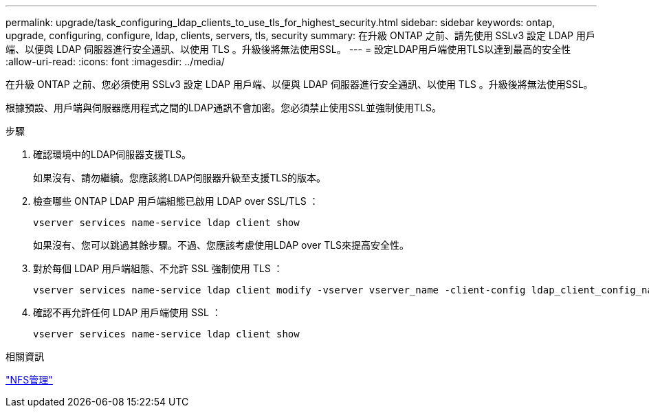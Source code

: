 ---
permalink: upgrade/task_configuring_ldap_clients_to_use_tls_for_highest_security.html 
sidebar: sidebar 
keywords: ontap, upgrade, configuring, configure, ldap, clients, servers, tls, security 
summary: 在升級 ONTAP 之前、請先使用 SSLv3 設定 LDAP 用戶端、以便與 LDAP 伺服器進行安全通訊、以使用 TLS 。升級後將無法使用SSL。 
---
= 設定LDAP用戶端使用TLS以達到最高的安全性
:allow-uri-read: 
:icons: font
:imagesdir: ../media/


[role="lead"]
在升級 ONTAP 之前、您必須使用 SSLv3 設定 LDAP 用戶端、以便與 LDAP 伺服器進行安全通訊、以使用 TLS 。升級後將無法使用SSL。

根據預設、用戶端與伺服器應用程式之間的LDAP通訊不會加密。您必須禁止使用SSL並強制使用TLS。

.步驟
. 確認環境中的LDAP伺服器支援TLS。
+
如果沒有、請勿繼續。您應該將LDAP伺服器升級至支援TLS的版本。

. 檢查哪些 ONTAP LDAP 用戶端組態已啟用 LDAP over SSL/TLS ：
+
[source, cli]
----
vserver services name-service ldap client show
----
+
如果沒有、您可以跳過其餘步驟。不過、您應該考慮使用LDAP over TLS來提高安全性。

. 對於每個 LDAP 用戶端組態、不允許 SSL 強制使用 TLS ：
+
[source, cli]
----
vserver services name-service ldap client modify -vserver vserver_name -client-config ldap_client_config_name -allow-ssl false
----
. 確認不再允許任何 LDAP 用戶端使用 SSL ：
+
[source, cli]
----
vserver services name-service ldap client show
----


.相關資訊
link:../nfs-admin/index.html["NFS管理"]
